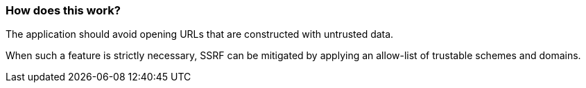 === How does this work?

The application should avoid opening URLs that are constructed with untrusted data.

When such a feature is strictly necessary, SSRF can be mitigated by applying
an allow-list of trustable schemes and domains.
